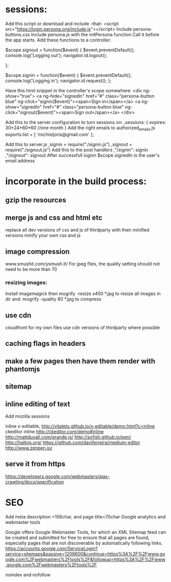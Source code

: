 * sessions:
Add this script or download and include -that-
<script src="https://login.persona.org/include.js"></script>
Include persona-buttons.css
Include persona.js with the initPersona function
Call it before the app starts.
Add these functions to a controller:

    $scope.signout = function($event) {
        $event.preventDefault();
        console.log('Logging out');
        navigator.id.logout();
        
    };
    
    $scope.signin = function($event) {
        $event.preventDefault();
        console.log('Logging in');
        navigator.id.request();
    };
    
Have this html snippet in the controller's scope somewhere:    
     <div ng-show="true">
       <a ng-hide="signedIn" href="#" class="persona-button blue" ng-click="signin($event)"><span>Sign in</span></a>
       <a ng-show="signedIn" href="#" class="persona-button blue" ng-click="signout($event)"><span>Sign out</span></a>
     </div>
     
Add this to the server configuration to turn sessions on: 
    ,sessions: {
        expires: 30*24*60*60  //one month
    }
Add the right emails to authorized_emails.js
exports.list =  
    [
        'michieljoris@gmail.com'
    ];

Add this to server.js
,signin = require("./signin.js")
,signout = require("./signout.js")
Add this to the post handlers
        ,"/signin": signin
        ,"/signout": signout
After successfull signin $scope.signedIn is the user's email address	
	
	
* incorporate in the build process:
  
** gzip the resources
** merge js and css and html etc
  replace all dev versions of css and js of thirdparty with their
  minified versions
  minify your own css and js 
** image compression
   www.smushit.com/ysmush.it/
For jpeg files, the quality setting should not need to be more than 70
*** resizing images:
Install imagemagick then
mogrify -resize x450 *.jpg
to resize all images in dir
and:
mogrify -quality 80 *.jpg
to compress
** use cdn 
cloudfront for my own files
use cdn versions of thirdparty where possible
   
** caching flags in headers   
   
** make a few pages then have them render with phantomjs
** sitemap 
** inline editing of text 
Add mozilla sessions 

inline x-editable, http://vitalets.github.io/x-editable/demo.html?c=inline
ckeditor inline http://ckeditor.com/demo#inline
http://mattduvall.com/grande.js/
http://sofish.github.io/pen/
http://hallojs.org/
https://github.com/daviferreira/medium-editor
http://www.zenpen.io/
** serve it from https   
   
https://developers.google.com/webmasters/ajax-crawling/docs/specification
* SEO
Add meta description <156char, and page title<70char
Google analytics and webmaster tools

Google offers Google Webmaster Tools, for which an XML Sitemap feed
can be created and submitted for free to ensure that all pages are
found, especially pages that are not discoverable by automatically
following links.
https://accounts.google.com/ServiceLogin?service=sitemaps&passive=1209600&continue=https%3A%2F%2Fwww.google.com%2Fwebmasters%2Ftools%2F&followup=https%3A%2F%2Fwww.google.com%2Fwebmasters%2Ftools%2F

noindex and nofollow



